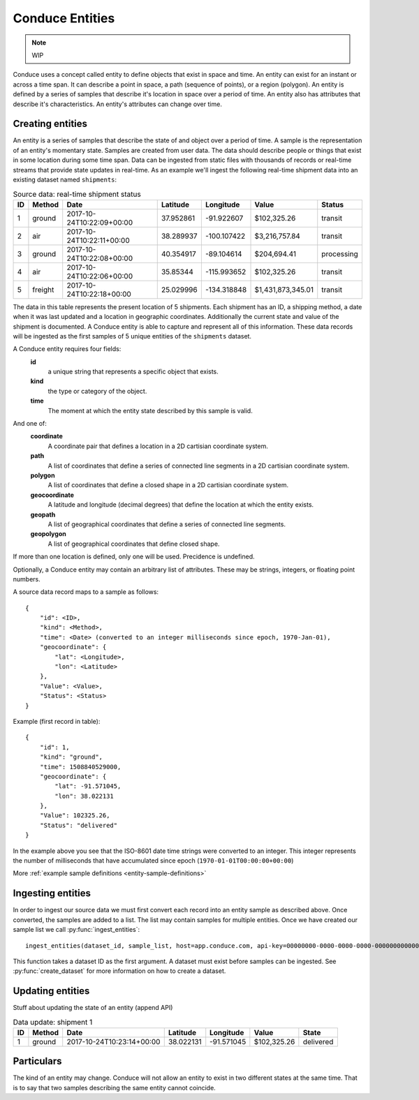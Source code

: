 .. _conduce-entities:

================
Conduce Entities
================

.. note:: WIP

Conduce uses a concept called entity to define objects that exist in space and time.  An entity can exist for an instant or across a time span.  It can describe a point in space, a path (sequence of points), or a region (polygon).  An entity is defined by a series of samples that describe it's location in space over a period of time.  An entity also has attributes that describe it's characteristics. An entity's attributes can change over time.

-----------------
Creating entities
-----------------

An entity is a series of samples that describe the state of and object over a period of time.  A sample is the representation of an entity's momentary state.  Samples are created from user data.  The data should describe people or things that exist in some location during some time span.  Data can be ingested from static files with thousands of records or real-time streams that provide state updates in real-time.  As an example we'll ingest the following real-time shipment data into an existing dataset named ``shipments``:

.. list-table:: Source data: real-time shipment status
   :header-rows: 1
   :widths: auto

   * - ID
     - Method
     - Date
     - Latitude
     - Longitude
     - Value
     - Status 
   * - 1
     - ground
     - 2017-10-24T10:22:09+00:00
     - 37.952861
     - -91.922607
     - $102,325.26
     - transit
   * - 2
     - air
     - 2017-10-24T10:22:11+00:00
     - 38.289937
     - -100.107422
     - $3,216,757.84
     - transit
   * - 3
     - ground
     - 2017-10-24T10:22:08+00:00
     - 40.354917
     - -89.104614
     - $204,694.41
     - processing
   * - 4
     - air
     - 2017-10-24T10:22:06+00:00
     - 35.85344
     - -115.993652
     - $102,325.26
     - transit
   * - 5
     - freight
     - 2017-10-24T10:22:18+00:00
     - 25.029996
     - -134.318848
     - $1,431,873,345.01
     - transit

The data in this table represents the present location of 5 shipments.  Each shipment has an ID, a shipping method, a date when it was last updated and a location in geographic coordinates.  Additionally the current state and value of the shipment is documented.  A Conduce entity is able to capture and represent all of this information.  These data records will be ingested as the first samples of 5 unique entities of the ``shipments`` dataset.

A Conduce entity requires four fields:
 **id**
     a unique string that represents a specific object that exists.
 **kind**
     the type or category of the object.
 **time**
     The moment at which the entity state described by this sample is valid.

And one of:
 **coordinate**
     A coordinate pair that defines a location in a 2D cartisian coordinate system.
 **path**
     A list of coordinates that define a series of connected line segments in a 2D cartisian coordinate system.
 **polygon**
     A list of coordinates that define a closed shape in a 2D cartisian coordinate system.
 **geocoordinate**
     A latitude and longitude (decimal degrees) that define the location at which the entity exists.
 **geopath**
     A list of geographical coordinates that define a series of connected line segments.
 **geopolygon**
     A list of geographical coordinates that define closed shape.

If more than one location is defined, only one will be used.  Precidence is undefined.

Optionally, a Conduce entity may contain an arbitrary list of attributes.  These may be strings, integers, or floating point numbers.

A source data record maps to a sample as follows::

    {
        "id": <ID>,
        "kind": <Method>,
        "time": <Date> (converted to an integer milliseconds since epoch, 1970-Jan-01),
        "geocoordinate": {
            "lat": <Longitude>,
            "lon": <Latitude>
        },
        "Value": <Value>,
        "Status": <Status>
    }

Example (first record in table)::

    {
        "id": 1,
        "kind": "ground",
        "time": 1508840529000,
        "geocoordinate": {
            "lat": -91.571045,
            "lon": 38.022131
        },
        "Value": 102325.26,
        "Status": "delivered" 
    }

In the example above you see that the ISO-8601 date time strings were converted to an integer.  This integer represents the number of milliseconds that have accumulated since epoch (``1970-01-01T00:00:00+00:00``)

More :ref:`example sample definitions <entity-sample-definitions>`

------------------
Ingesting entities
------------------

In order to ingest our source data we must first convert each record into an entity sample as described above.  Once converted, the samples are added to a list.  The list may contain samples for multiple entities.  Once we have created our sample list we call :py:func:`ingest_entities`::

    ingest_entities(dataset_id, sample_list, host=app.conduce.com, api-key=00000000-0000-0000-0000-000000000000)

This function takes a dataset ID as the first argument.  A dataset must exist before samples can be ingested.  See :py:func:`create_dataset` for more information on how to create a dataset.

-----------------
Updating entities
-----------------

Stuff about updating the state of an entity (append API)

.. list-table:: Data update: shipment 1
   :header-rows: 1
   :widths: auto

   * - ID
     - Method
     - Date
     - Latitude
     - Longitude
     - Value
     - State  
   * - 1
     - ground
     - 2017-10-24T10:23:14+00:00
     - 38.022131
     - -91.571045
     - $102,325.26
     - delivered 

-----------
Particulars
-----------

The kind of an entity may change.
Conduce will not allow an entity to exist in two different states at the same time.  That is to say that two samples describing the same entity cannot coincide. 

